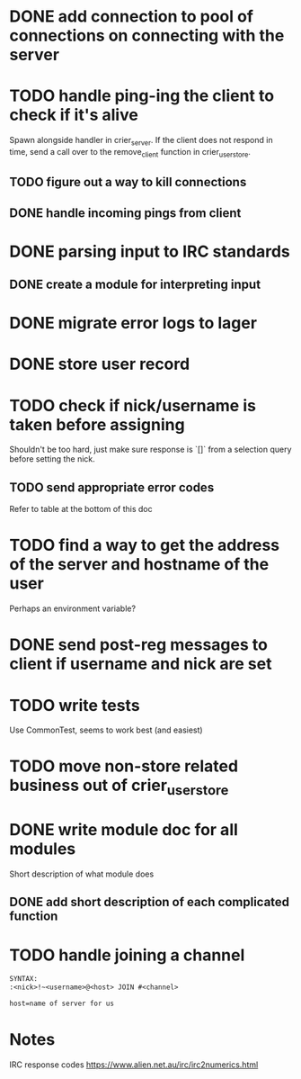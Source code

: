 * DONE add connection to pool of connections on connecting with the server
* TODO handle ping-ing the client to check if it's alive
  Spawn alongside handler in crier_server.
  If the client does not respond in time, send a call over to
  the remove_client function in crier_user_store.
** TODO figure out a way to kill connections
** DONE handle incoming pings from client
* DONE parsing input to IRC standards
** DONE create a module for interpreting input
* DONE migrate error logs to lager
* DONE store user record
* TODO check if nick/username is taken before assigning
  Shouldn't be too hard, just make sure response is `[]` from
  a selection query before setting the nick.
** TODO send appropriate error codes
   Refer to table at the bottom of this doc
* TODO find a way to get the address of the server and hostname of the user
  Perhaps an environment variable?
* DONE send post-reg messages to client if username and nick are set
* TODO write tests
  Use CommonTest, seems to work best (and easiest)
* TODO move non-store related business out of crier_user_store
* DONE write module doc for all modules
  Short description of what module does
** DONE add short description of each complicated function

* TODO handle joining a channel
#+BEGIN_SRC txt
SYNTAX:
:<nick>!~<username>@<host> JOIN #<channel>

host=name of server for us
#+END_SRC

* Notes

IRC response codes
https://www.alien.net.au/irc/irc2numerics.html
